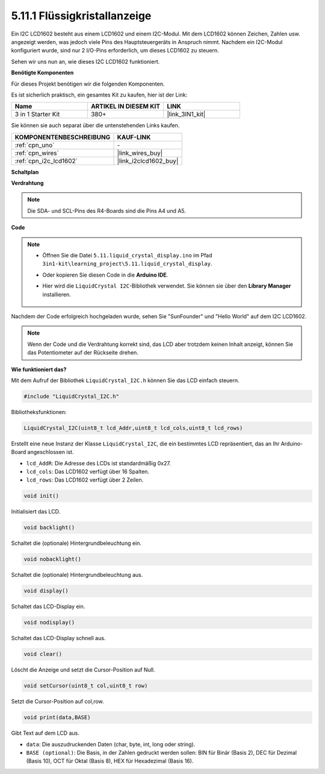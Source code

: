 .. _ar_lcd1602:

5.11.1 Flüssigkristallanzeige 
=======================================

Ein I2C LCD1602 besteht aus einem LCD1602 und einem I2C-Modul. Mit dem LCD1602 können Zeichen, Zahlen usw. angezeigt werden, was jedoch viele Pins des Hauptsteuergeräts in Anspruch nimmt. Nachdem ein I2C-Modul konfiguriert wurde, sind nur 2 I/O-Pins erforderlich, um dieses LCD1602 zu steuern.

Sehen wir uns nun an, wie dieses I2C LCD1602 funktioniert.

**Benötigte Komponenten**

Für dieses Projekt benötigen wir die folgenden Komponenten.

Es ist sicherlich praktisch, ein gesamtes Kit zu kaufen, hier ist der Link:

.. list-table::
    :widths: 20 20 20
    :header-rows: 1

    *   - Name	
        - ARTIKEL IN DIESEM KIT
        - LINK
    *   - 3 in 1 Starter Kit
        - 380+
        - |link_3IN1_kit|

Sie können sie auch separat über die untenstehenden Links kaufen.

.. list-table::
    :widths: 30 20
    :header-rows: 1

    *   - KOMPONENTENBESCHREIBUNG
        - KAUF-LINK

    *   - :ref:`cpn_uno`
        - \-
    *   - :ref:`cpn_wires`
        - |link_wires_buy|
    *   - :ref:`cpn_i2c_lcd1602`
        - |link_i2clcd1602_buy|

**Schaltplan**

.. image:: img/circuit_7.1_lcd1602.png

**Verdrahtung**

.. image:: img/5.11_lcd_bb.png
    :width: 800
    :align: center

.. note::
    Die SDA- und SCL-Pins des R4-Boards sind die Pins A4 und A5.

**Code**

.. note::

    * Öffnen Sie die Datei ``5.11.liquid_crystal_display.ino`` im Pfad ``3in1-kit\learning_project\5.11.liquid_crystal_display``.
    * Oder kopieren Sie diesen Code in die **Arduino IDE**.
    * Hier wird die ``LiquidCrystal I2C``-Bibliothek verwendet. Sie können sie über den **Library Manager** installieren.

        .. image:: ../img/lib_liquidcrystal_i2c.png
    
.. raw:: html

    <iframe src=https://create.arduino.cc/editor/sunfounder01/e49c4936-2530-4890-b86c-1017d11eae6e/preview?embed style="height:510px;width:100%;margin:10px 0" frameborder=0></iframe>
    
Nachdem der Code erfolgreich hochgeladen wurde, sehen Sie "SunFounder" und "Hello World" auf dem I2C LCD1602.

.. note::
    Wenn der Code und die Verdrahtung korrekt sind, das LCD aber trotzdem keinen Inhalt anzeigt, können Sie das Potentiometer auf der Rückseite drehen.


**Wie funktioniert das?**

Mit dem Aufruf der Bibliothek ``LiquidCrystal_I2C.h`` können Sie das LCD einfach steuern.

.. code-block:: arduino

    #include "LiquidCrystal_I2C.h"

Bibliotheksfunktionen:

.. code-block:: arduino

    LiquidCrystal_I2C(uint8_t lcd_Addr,uint8_t lcd_cols,uint8_t lcd_rows)

Erstellt eine neue Instanz der Klasse ``LiquidCrystal_I2C``, die ein
bestimmtes LCD repräsentiert, das an Ihr Arduino-Board angeschlossen ist.

* ``lcd_AddR``: Die Adresse des LCDs ist standardmäßig 0x27.
* ``lcd_cols``: Das LCD1602 verfügt über 16 Spalten.
* ``lcd_rows``: Das LCD1602 verfügt über 2 Zeilen.

.. code-block:: arduino

    void init()

Initialisiert das LCD.

.. code-block:: arduino

    void backlight()

Schaltet die (optionale) Hintergrundbeleuchtung ein.

.. code-block:: arduino

    void nobacklight()

Schaltet die (optionale) Hintergrundbeleuchtung aus.

.. code-block:: arduino

    void display()

Schaltet das LCD-Display ein.

.. code-block:: arduino

    void nodisplay()

Schaltet das LCD-Display schnell aus.

.. code-block:: arduino

    void clear()

Löscht die Anzeige und setzt die Cursor-Position auf Null.

.. code-block:: arduino

    void setCursor(uint8_t col,uint8_t row)

Setzt die Cursor-Position auf col,row.

.. code-block:: arduino

    void print(data,BASE)

Gibt Text auf dem LCD aus.

* ``data``: Die auszudruckenden Daten (char, byte, int, long oder string).
* ``BASE (optional)``: Die Basis, in der Zahlen gedruckt werden sollen: BIN für Binär (Basis 2), DEC für Dezimal (Basis 10), OCT für Oktal (Basis 8), HEX für Hexadezimal (Basis 16).

